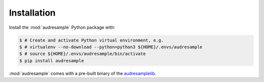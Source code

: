 Installation
============

Install the :mod:`audresample` Python package with:

.. code-block:: bash

    $ # Create and activate Python virtual environment, e.g.
    $ # virtualenv --no-download --python=python3 ${HOME}/.envs/audresample
    $ # source ${HOME}/.envs/audresample/bin/activate
    $ pip install audresample

:mod:`audresample` comes with a pre-built binary of the `audresamplelib`_.

.. _audresamplelib: https://github.com/audeering/audresamplelib
